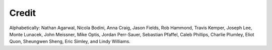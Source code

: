 .. _credit:


Credit
******

Alphabetically:
Nathan Agarwal,
Nicola Bodini,
Anna Craig,
Jason Fields,
Rob Hammond,
Travis Kemper,
Joseph Lee,
Monte Lunacek,
John Meissner,
Mike Optis,
Jordan Perr-Sauer,
Sebastian Pfaffel,
Caleb Phillips,
Charlie Plumley,
Eliot Quon,
Sheungwen Sheng,
Eric Simley, and
Lindy Williams.

